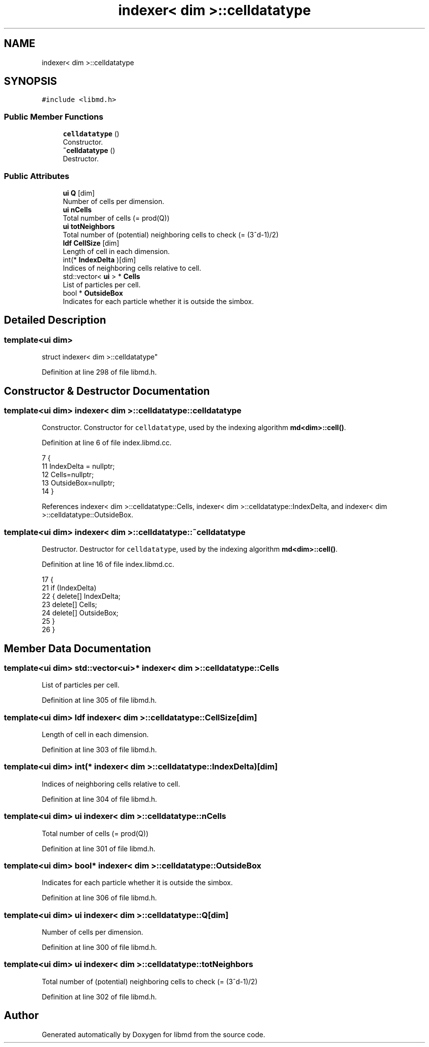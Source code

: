 .TH "indexer< dim >::celldatatype" 3 "Tue Sep 29 2020" "Version -0." "libmd" \" -*- nroff -*-
.ad l
.nh
.SH NAME
indexer< dim >::celldatatype
.SH SYNOPSIS
.br
.PP
.PP
\fC#include <libmd\&.h>\fP
.SS "Public Member Functions"

.in +1c
.ti -1c
.RI "\fBcelldatatype\fP ()"
.br
.RI "Constructor\&. "
.ti -1c
.RI "\fB~celldatatype\fP ()"
.br
.RI "Destructor\&. "
.in -1c
.SS "Public Attributes"

.in +1c
.ti -1c
.RI "\fBui\fP \fBQ\fP [dim]"
.br
.RI "Number of cells per dimension\&. "
.ti -1c
.RI "\fBui\fP \fBnCells\fP"
.br
.RI "Total number of cells (= prod(Q)) "
.ti -1c
.RI "\fBui\fP \fBtotNeighbors\fP"
.br
.RI "Total number of (potential) neighboring cells to check (= (3^d-1)/2) "
.ti -1c
.RI "\fBldf\fP \fBCellSize\fP [dim]"
.br
.RI "Length of cell in each dimension\&. "
.ti -1c
.RI "int(* \fBIndexDelta\fP )[dim]"
.br
.RI "Indices of neighboring cells relative to cell\&. "
.ti -1c
.RI "std::vector< \fBui\fP > * \fBCells\fP"
.br
.RI "List of particles per cell\&. "
.ti -1c
.RI "bool * \fBOutsideBox\fP"
.br
.RI "Indicates for each particle whether it is outside the simbox\&. "
.in -1c
.SH "Detailed Description"
.PP 

.SS "template<ui dim>
.br
struct indexer< dim >::celldatatype"

.PP
Definition at line 298 of file libmd\&.h\&.
.SH "Constructor & Destructor Documentation"
.PP 
.SS "template<ui dim> \fBindexer\fP< dim >::celldatatype::celldatatype"

.PP
Constructor\&. Constructor for \fCcelldatatype\fP, used by the indexing algorithm \fBmd<dim>::cell()\fP\&.
.PP
Definition at line 6 of file index\&.libmd\&.cc\&.
.PP
.nf
7 {
11     IndexDelta = nullptr;
12     Cells=nullptr;
13     OutsideBox=nullptr;
14 }
.fi
.PP
References indexer< dim >::celldatatype::Cells, indexer< dim >::celldatatype::IndexDelta, and indexer< dim >::celldatatype::OutsideBox\&.
.SS "template<ui dim> \fBindexer\fP< dim >::celldatatype::~celldatatype"

.PP
Destructor\&. Destructor for \fCcelldatatype\fP, used by the indexing algorithm \fBmd<dim>::cell()\fP\&.
.PP
Definition at line 16 of file index\&.libmd\&.cc\&.
.PP
.nf
17 {
21     if (IndexDelta)
22     {   delete[] IndexDelta;
23         delete[] Cells;
24         delete[] OutsideBox;
25     }
26 }
.fi
.SH "Member Data Documentation"
.PP 
.SS "template<ui dim> std::vector<\fBui\fP>* \fBindexer\fP< dim >::celldatatype::Cells"

.PP
List of particles per cell\&. 
.PP
Definition at line 305 of file libmd\&.h\&.
.SS "template<ui dim> \fBldf\fP \fBindexer\fP< dim >::celldatatype::CellSize[dim]"

.PP
Length of cell in each dimension\&. 
.PP
Definition at line 303 of file libmd\&.h\&.
.SS "template<ui dim> int(* \fBindexer\fP< dim >::celldatatype::IndexDelta)[dim]"

.PP
Indices of neighboring cells relative to cell\&. 
.PP
Definition at line 304 of file libmd\&.h\&.
.SS "template<ui dim> \fBui\fP \fBindexer\fP< dim >::celldatatype::nCells"

.PP
Total number of cells (= prod(Q)) 
.PP
Definition at line 301 of file libmd\&.h\&.
.SS "template<ui dim> bool* \fBindexer\fP< dim >::celldatatype::OutsideBox"

.PP
Indicates for each particle whether it is outside the simbox\&. 
.PP
Definition at line 306 of file libmd\&.h\&.
.SS "template<ui dim> \fBui\fP \fBindexer\fP< dim >::celldatatype::Q[dim]"

.PP
Number of cells per dimension\&. 
.PP
Definition at line 300 of file libmd\&.h\&.
.SS "template<ui dim> \fBui\fP \fBindexer\fP< dim >::celldatatype::totNeighbors"

.PP
Total number of (potential) neighboring cells to check (= (3^d-1)/2) 
.PP
Definition at line 302 of file libmd\&.h\&.

.SH "Author"
.PP 
Generated automatically by Doxygen for libmd from the source code\&.
